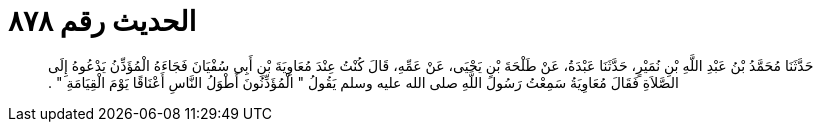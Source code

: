 
= الحديث رقم ٨٧٨

[quote.hadith]
حَدَّثَنَا مُحَمَّدُ بْنُ عَبْدِ اللَّهِ بْنِ نُمَيْرٍ، حَدَّثَنَا عَبْدَةُ، عَنْ طَلْحَةَ بْنِ يَحْيَى، عَنْ عَمِّهِ، قَالَ كُنْتُ عِنْدَ مُعَاوِيَةَ بْنِ أَبِي سُفْيَانَ فَجَاءَهُ الْمُؤَذِّنُ يَدْعُوهُ إِلَى الصَّلاَةِ فَقَالَ مُعَاوِيَةُ سَمِعْتُ رَسُولَ اللَّهِ صلى الله عليه وسلم يَقُولُ ‏"‏ الْمُؤَذِّنُونَ أَطْوَلُ النَّاسِ أَعْنَاقًا يَوْمَ الْقِيَامَةِ ‏"‏ ‏.‏